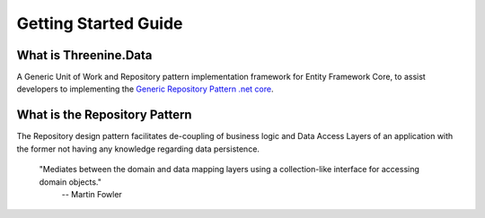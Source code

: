 Getting Started Guide
=====================


What is Threenine.Data
**********************
A Generic Unit of Work and Repository pattern implementation framework for Entity Framework Core,  to assist developers to implementing the `Generic Repository Pattern .net core <https://garywoodfine.com/generic-repository-pattern-net-core>`_.

What is the Repository Pattern
******************************

The Repository design pattern facilitates de-coupling of business logic and  Data Access Layers of an application with the former not having any knowledge regarding data persistence.
    
    "Mediates between the domain and data mapping layers using a collection-like interface for accessing domain objects."
        -- Martin Fowler

